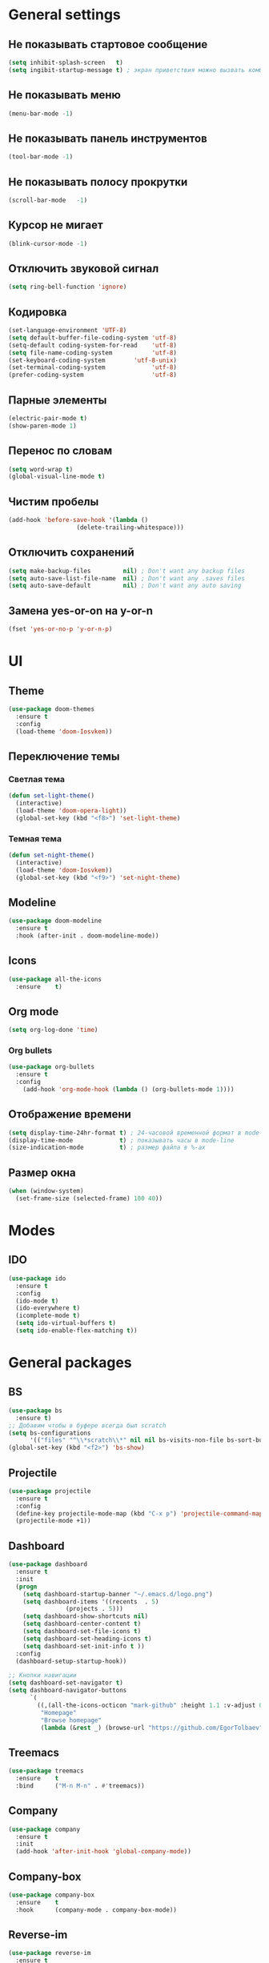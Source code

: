 * General settings
** Не показывать стартовое сообщение
#+BEGIN_SRC emacs-lisp
(setq inhibit-splash-screen   t)
(setq ingibit-startup-message t) ; экран приветствия можно вызвать комбинацией C-h C-a
#+END_SRC
** Не показывать меню
#+BEGIN_SRC emacs-lisp
(menu-bar-mode -1)
#+END_SRC
** Не показывать панель инструментов
#+BEGIN_SRC emacs-lisp
(tool-bar-mode -1)
#+END_SRC
** Не показывать полосу прокрутки
#+BEGIN_SRC emacs-lisp
(scroll-bar-mode   -1)
#+END_SRC
** Курсор не мигает
#+BEGIN_SRC emacs-lisp
(blink-cursor-mode -1)
#+END_SRC
** Отключить звуковой сигнал
#+BEGIN_SRC emacs-lisp
(setq ring-bell-function 'ignore)
#+END_SRC
** Кодировка
#+BEGIN_SRC emacs-lisp
(set-language-environment 'UTF-8)
(setq default-buffer-file-coding-system 'utf-8)
(setq-default coding-system-for-read    'utf-8)
(setq file-name-coding-system           'utf-8)
(set-keyboard-coding-system        'utf-8-unix)
(set-terminal-coding-system             'utf-8)
(prefer-coding-system                   'utf-8)
#+END_SRC
** Парные элементы
#+BEGIN_SRC emacs-lisp
(electric-pair-mode t)
(show-paren-mode 1)
#+END_SRC
** Перенос по словам
#+BEGIN_SRC emacs-lisp
(setq word-wrap t)
(global-visual-line-mode t)
#+END_SRC
** Чистим пробелы
#+BEGIN_SRC emacs-lisp
(add-hook 'before-save-hook '(lambda ()
			       (delete-trailing-whitespace)))
#+END_SRC
** Отключить сохранений
#+BEGIN_SRC emacs-lisp
(setq make-backup-files         nil) ; Don't want any backup files
(setq auto-save-list-file-name  nil) ; Don't want any .saves files
(setq auto-save-default         nil) ; Don't want any auto saving
#+END_SRC
** Замена yes-or-on на y-or-n
#+BEGIN_SRC emacs-lisp
(fset 'yes-or-no-p 'y-or-n-p)
#+END_SRC
* UI
** Theme
#+BEGIN_SRC emacs-lisp
(use-package doom-themes
  :ensure t
  :config
  (load-theme 'doom-Iosvkem))
#+END_SRC
** Переключение темы
*** Светлая тема
#+BEGIN_SRC emacs-lisp
(defun set-light-theme()
  (interactive)
  (load-theme 'doom-opera-light))
  (global-set-key (kbd "<f8>") 'set-light-theme)
#+END_SRC
*** Темная тема
#+BEGIN_SRC emacs-lisp
(defun set-night-theme()
  (interactive)
  (load-theme 'doom-Iosvkem))
  (global-set-key (kbd "<f9>") 'set-night-theme)
#+END_SRC
** Modeline
#+BEGIN_SRC emacs-lisp
(use-package doom-modeline
  :ensure t
  :hook (after-init . doom-modeline-mode))
#+END_SRC
** Icons
#+BEGIN_SRC emacs-lisp
(use-package all-the-icons
  :ensure    t)
#+END_SRC
** Org mode
#+BEGIN_SRC emacs-lisp
(setq org-log-done 'time)
#+END_SRC
*** Org bullets
#+BEGIN_SRC emacs-lisp
(use-package org-bullets
  :ensure t
  :config
    (add-hook 'org-mode-hook (lambda () (org-bullets-mode 1))))
#+END_SRC
** Отображение времени
#+BEGIN_SRC emacs-lisp
(setq display-time-24hr-format t) ; 24-часовой временной формат в mode-line
(display-time-mode             t) ; показывать часы в mode-line
(size-indication-mode          t) ; размер файла в %-ах
#+END_SRC
** Размер окна
#+BEGIN_SRC emacs-lisp
(when (window-system)
  (set-frame-size (selected-frame) 100 40))
#+END_SRC
* Modes
** IDO
#+BEGIN_SRC emacs-lisp
(use-package ido
  :ensure t
  :config
  (ido-mode t)
  (ido-everywhere t)
  (icomplete-mode t)
  (setq ido-virtual-buffers t)
  (setq ido-enable-flex-matching t))
#+END_SRC
* General packages
** BS
#+BEGIN_SRC emacs-lisp
(use-package bs
  :ensure t)
;; Добавим чтобы в буфере всегда был scratch
(setq bs-configurations
      '(("files" "^\\*scratch\\*" nil nil bs-visits-non-file bs-sort-buffer-interns-are-last)))
(global-set-key (kbd "<f2>") 'bs-show)
#+END_SRC
** Projectile
#+BEGIN_SRC emacs-lisp
(use-package projectile
  :ensure t
  :config
  (define-key projectile-mode-map (kbd "C-x p") 'projectile-command-map)
  (projectile-mode +1))
#+END_SRC
** Dashboard
#+BEGIN_SRC emacs-lisp
(use-package dashboard
  :ensure t
  :init
  (progn
    (setq dashboard-startup-banner "~/.emacs.d/logo.png")
    (setq dashboard-items '((recents  . 5)
			    (projects . 5)))
    (setq dashboard-show-shortcuts nil)
    (setq dashboard-center-content t)
    (setq dashboard-set-file-icons t)
    (setq dashboard-set-heading-icons t)
    (setq dashboard-set-init-info t ))
  :config
  (dashboard-setup-startup-hook))

;; Кнопки навигации
(setq dashboard-set-navigator t)
(setq dashboard-navigator-buttons
      `(
        ((,(all-the-icons-octicon "mark-github" :height 1.1 :v-adjust 0.0)
         "Homepage"
         "Browse homepage"
         (lambda (&rest _) (browse-url "https://github.com/EgorTolbaev"))))))
#+END_SRC
** Treemacs
#+BEGIN_SRC emacs-lisp
(use-package treemacs
  :ensure    t
  :bind      ("M-n M-n" . #'treemacs))
#+END_SRC
** Company
#+BEGIN_SRC emacs-lisp
(use-package company
  :ensure t
  :init
  (add-hook 'after-init-hook 'global-company-mode))
#+END_SRC
** Company-box
#+BEGIN_SRC emacs-lisp
(use-package company-box
  :ensure    t
  :hook      (company-mode . company-box-mode))
#+END_SRC
** Reverse-im
#+BEGIN_SRC emacs-lisp
(use-package reverse-im
  :ensure t
  :custom
  (reverse-im-input-methods '("russian-computer"))
  :config
  (reverse-im-mode t))
#+END_SRC
** Magit
#+BEGIN_SRC emacs-lisp
(use-package magit
  :ensure    t
  :bind      (("C-x g" . #'magit-status)))
#+END_SRC
** Sr-speedbar
#+BEGIN_SRC emacs-lisp
(use-package sr-speedbar
  :ensure t
  :config
  (setq sr-speedbar-right-side nil))
(global-set-key (kbd "<f12>") 'sr-speedbar-toggle)
#+END_SRC
** Linum
#+BEGIN_SRC emacs-lisp
(require 'linum) ; вызвать Linum
(setq line-number-mode   nil) ; показать номер строки в mode-line
(global-linum-mode  t)        ; показывать номера строк во всех буферах
(setq column-number-mode nil) ; показать номер столбца в mode-line
(setq linum-format " %d")     ; задаем формат нумерации строк
;; Установка фиксированной высоты чтобы нумерация не меняла размер
;; например в режиме org-mode
(eval-after-load "linum"
  '(set-face-attribute 'linum nil :height 100))
#+END_SRC
* Programming
** Web mode
#+BEGIN_SRC emacs-lisp
(use-package web-mode
  :ensure t
  :mode (("\\.css$" .  web-mode)
         ("\\.html$" .  web-mode)))
#+END_SRC
** Python
*** Company jedi
#+BEGIN_SRC emacs-lisp
(use-package company-jedi
  :ensure t
  :config
  (add-to-list 'company-backends 'company-jedi))
#+END_SRC
*** Pyvenv
#+BEGIN_SRC emacs-lisp
(use-package pyvenv
  :ensure t
  :hook ((python-mode . pyvenv-mode)))
#+END_SRC
** Flycheck
 #+BEGIN_SRC emacs-lisp
 (use-package flycheck
   :ensure t
   :config
   (global-flycheck-mode)
   (global-set-key (kbd "C-c n") 'flycheck-next-error)
   (global-set-key (kbd "C-c e") 'list-flycheck-errors))
 #+END_SRC
